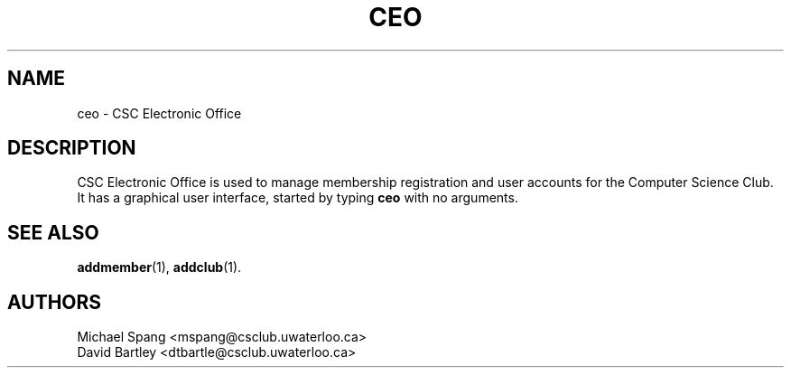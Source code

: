 .TH CEO 1 "December 16, 2007"
.SH NAME
ceo \- CSC Electronic Office
.SH DESCRIPTION
CSC Electronic Office is used to manage membership registration and
user accounts for the Computer Science Club. It has a graphical
user interface, started by typing
.B ceo
with no arguments.
.PP
.SH SEE ALSO
.BR addmember (1),
.BR addclub (1).
.SH AUTHORS
Michael Spang <mspang@csclub.uwaterloo.ca>
.br
David Bartley <dtbartle@csclub.uwaterloo.ca>
